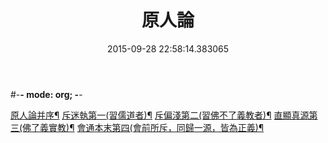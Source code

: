 #-*- mode: org; -*-
#+DATE: 2015-09-28 22:58:14.383065
#+TITLE: 原人論
#+PROPERTY: CBETA_ID T45n1886
#+PROPERTY: ID KR6e0105
#+PROPERTY: SOURCE Taisho Tripitaka Vol. 45, No. 1886
#+PROPERTY: VOL 45
#+PROPERTY: BASEEDITION T
#+PROPERTY: WITNESS T@JIA
#+PROPERTY: LASTPB <pb:KR6e0105_T_000-0707c>¶¶¶¶¶¶¶¶¶¶¶¶¶¶¶¶¶¶¶¶

[[file:KR6e0105_001.txt::001-0707c24][原人論并序¶]]
[[file:KR6e0105_001.txt::0708a26][斥迷執第一(習儒道者)¶]]
[[file:KR6e0105_001.txt::0708c12][斥偏淺第二(習佛不了義教者)¶]]
[[file:KR6e0105_001.txt::0710a11][直顯真源第三(佛了義實教)¶]]
[[file:KR6e0105_001.txt::0710b5][會通本末第四(會前所斥，同歸一源，皆為正義)¶]]
